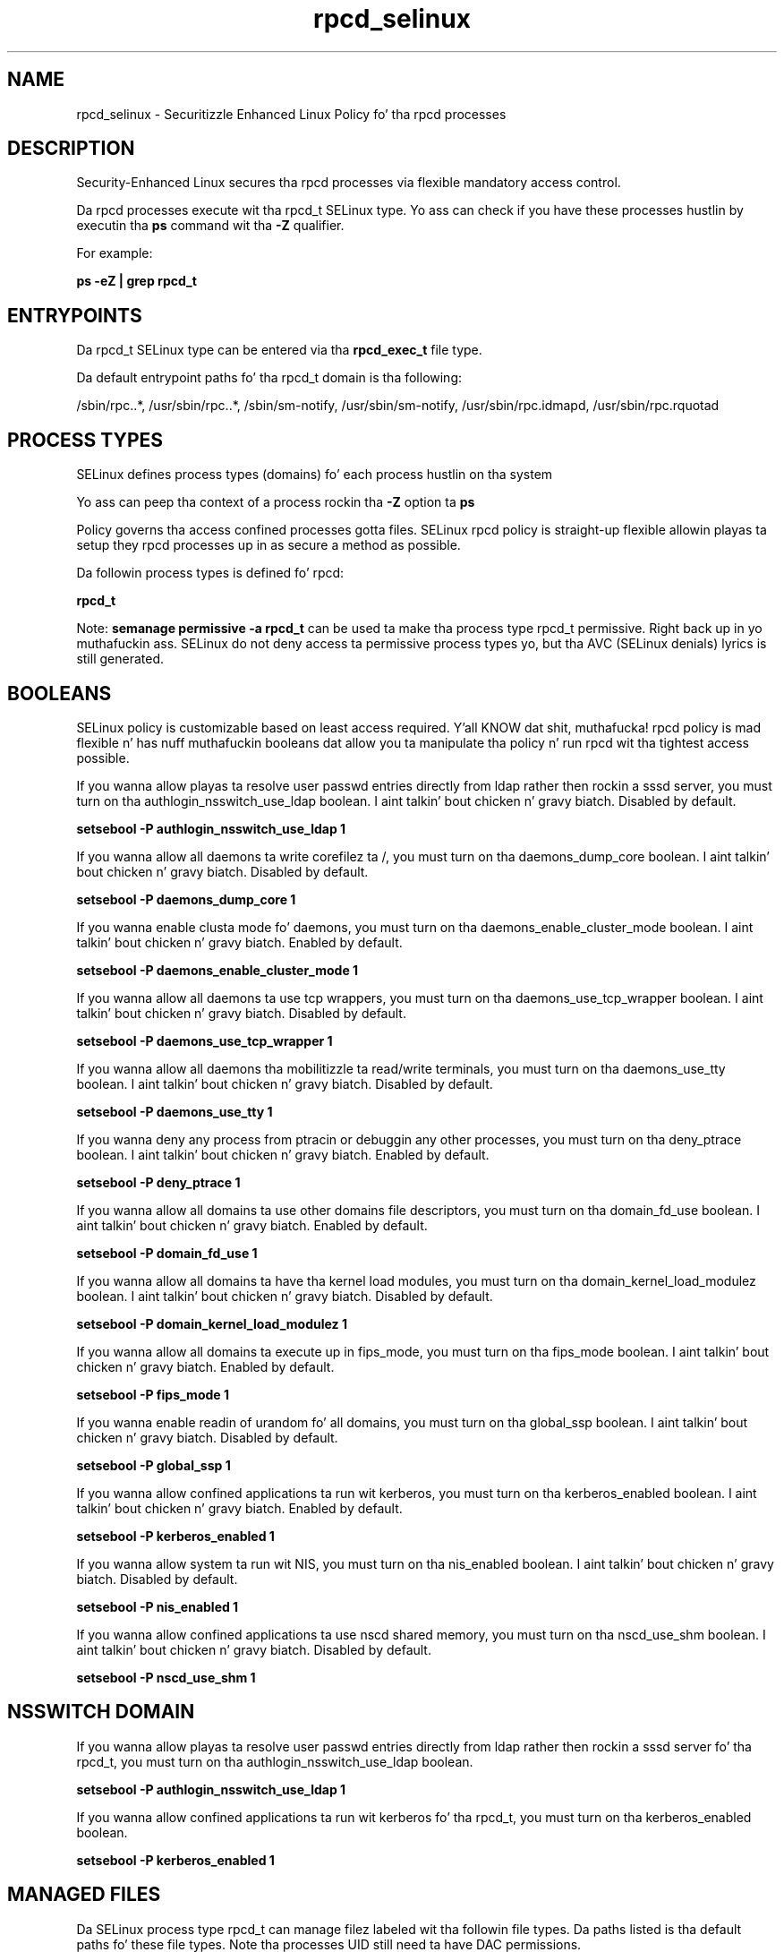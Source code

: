 .TH  "rpcd_selinux"  "8"  "14-12-02" "rpcd" "SELinux Policy rpcd"
.SH "NAME"
rpcd_selinux \- Securitizzle Enhanced Linux Policy fo' tha rpcd processes
.SH "DESCRIPTION"

Security-Enhanced Linux secures tha rpcd processes via flexible mandatory access control.

Da rpcd processes execute wit tha rpcd_t SELinux type. Yo ass can check if you have these processes hustlin by executin tha \fBps\fP command wit tha \fB\-Z\fP qualifier.

For example:

.B ps -eZ | grep rpcd_t


.SH "ENTRYPOINTS"

Da rpcd_t SELinux type can be entered via tha \fBrpcd_exec_t\fP file type.

Da default entrypoint paths fo' tha rpcd_t domain is tha following:

/sbin/rpc\..*, /usr/sbin/rpc\..*, /sbin/sm-notify, /usr/sbin/sm-notify, /usr/sbin/rpc\.idmapd, /usr/sbin/rpc\.rquotad
.SH PROCESS TYPES
SELinux defines process types (domains) fo' each process hustlin on tha system
.PP
Yo ass can peep tha context of a process rockin tha \fB\-Z\fP option ta \fBps\bP
.PP
Policy governs tha access confined processes gotta files.
SELinux rpcd policy is straight-up flexible allowin playas ta setup they rpcd processes up in as secure a method as possible.
.PP
Da followin process types is defined fo' rpcd:

.EX
.B rpcd_t
.EE
.PP
Note:
.B semanage permissive -a rpcd_t
can be used ta make tha process type rpcd_t permissive. Right back up in yo muthafuckin ass. SELinux do not deny access ta permissive process types yo, but tha AVC (SELinux denials) lyrics is still generated.

.SH BOOLEANS
SELinux policy is customizable based on least access required. Y'all KNOW dat shit, muthafucka!  rpcd policy is mad flexible n' has nuff muthafuckin booleans dat allow you ta manipulate tha policy n' run rpcd wit tha tightest access possible.


.PP
If you wanna allow playas ta resolve user passwd entries directly from ldap rather then rockin a sssd server, you must turn on tha authlogin_nsswitch_use_ldap boolean. I aint talkin' bout chicken n' gravy biatch. Disabled by default.

.EX
.B setsebool -P authlogin_nsswitch_use_ldap 1

.EE

.PP
If you wanna allow all daemons ta write corefilez ta /, you must turn on tha daemons_dump_core boolean. I aint talkin' bout chicken n' gravy biatch. Disabled by default.

.EX
.B setsebool -P daemons_dump_core 1

.EE

.PP
If you wanna enable clusta mode fo' daemons, you must turn on tha daemons_enable_cluster_mode boolean. I aint talkin' bout chicken n' gravy biatch. Enabled by default.

.EX
.B setsebool -P daemons_enable_cluster_mode 1

.EE

.PP
If you wanna allow all daemons ta use tcp wrappers, you must turn on tha daemons_use_tcp_wrapper boolean. I aint talkin' bout chicken n' gravy biatch. Disabled by default.

.EX
.B setsebool -P daemons_use_tcp_wrapper 1

.EE

.PP
If you wanna allow all daemons tha mobilitizzle ta read/write terminals, you must turn on tha daemons_use_tty boolean. I aint talkin' bout chicken n' gravy biatch. Disabled by default.

.EX
.B setsebool -P daemons_use_tty 1

.EE

.PP
If you wanna deny any process from ptracin or debuggin any other processes, you must turn on tha deny_ptrace boolean. I aint talkin' bout chicken n' gravy biatch. Enabled by default.

.EX
.B setsebool -P deny_ptrace 1

.EE

.PP
If you wanna allow all domains ta use other domains file descriptors, you must turn on tha domain_fd_use boolean. I aint talkin' bout chicken n' gravy biatch. Enabled by default.

.EX
.B setsebool -P domain_fd_use 1

.EE

.PP
If you wanna allow all domains ta have tha kernel load modules, you must turn on tha domain_kernel_load_modulez boolean. I aint talkin' bout chicken n' gravy biatch. Disabled by default.

.EX
.B setsebool -P domain_kernel_load_modulez 1

.EE

.PP
If you wanna allow all domains ta execute up in fips_mode, you must turn on tha fips_mode boolean. I aint talkin' bout chicken n' gravy biatch. Enabled by default.

.EX
.B setsebool -P fips_mode 1

.EE

.PP
If you wanna enable readin of urandom fo' all domains, you must turn on tha global_ssp boolean. I aint talkin' bout chicken n' gravy biatch. Disabled by default.

.EX
.B setsebool -P global_ssp 1

.EE

.PP
If you wanna allow confined applications ta run wit kerberos, you must turn on tha kerberos_enabled boolean. I aint talkin' bout chicken n' gravy biatch. Enabled by default.

.EX
.B setsebool -P kerberos_enabled 1

.EE

.PP
If you wanna allow system ta run wit NIS, you must turn on tha nis_enabled boolean. I aint talkin' bout chicken n' gravy biatch. Disabled by default.

.EX
.B setsebool -P nis_enabled 1

.EE

.PP
If you wanna allow confined applications ta use nscd shared memory, you must turn on tha nscd_use_shm boolean. I aint talkin' bout chicken n' gravy biatch. Disabled by default.

.EX
.B setsebool -P nscd_use_shm 1

.EE

.SH NSSWITCH DOMAIN

.PP
If you wanna allow playas ta resolve user passwd entries directly from ldap rather then rockin a sssd server fo' tha rpcd_t, you must turn on tha authlogin_nsswitch_use_ldap boolean.

.EX
.B setsebool -P authlogin_nsswitch_use_ldap 1
.EE

.PP
If you wanna allow confined applications ta run wit kerberos fo' tha rpcd_t, you must turn on tha kerberos_enabled boolean.

.EX
.B setsebool -P kerberos_enabled 1
.EE

.SH "MANAGED FILES"

Da SELinux process type rpcd_t can manage filez labeled wit tha followin file types.  Da paths listed is tha default paths fo' these file types.  Note tha processes UID still need ta have DAC permissions.

.br
.B cluster_conf_t

	/etc/cluster(/.*)?
.br

.br
.B cluster_tmp_t


.br
.B cluster_var_lib_t

	/var/lib/pcsd(/.*)?
.br
	/var/lib/cluster(/.*)?
.br
	/var/lib/openais(/.*)?
.br
	/var/lib/pengine(/.*)?
.br
	/var/lib/corosync(/.*)?
.br
	/usr/lib/heartbeat(/.*)?
.br
	/var/lib/heartbeat(/.*)?
.br
	/var/lib/pacemaker(/.*)?
.br

.br
.B cluster_var_run_t

	/var/run/crm(/.*)?
.br
	/var/run/cman_.*
.br
	/var/run/rsctmp(/.*)?
.br
	/var/run/aisexec.*
.br
	/var/run/heartbeat(/.*)?
.br
	/var/run/cpglockd\.pid
.br
	/var/run/corosync\.pid
.br
	/var/run/rgmanager\.pid
.br
	/var/run/cluster/rgmanager\.sk
.br

.br
.B quota_db_t

	/a?quota\.(user|group)
.br
	/etc/a?quota\.(user|group)
.br
	/var/a?quota\.(user|group)
.br
	/boot/a?quota\.(user|group)
.br
	/var/spool/(.*/)?a?quota\.(user|group)
.br
	/var/spool/cron/a?quota\.(user|group)
.br
	/var/lib/openshift/a?quota\.(user|group)
.br
	/var/lib/stickshift/a?quota\.(user|group)
.br
	/home/[^/]*/a?quota\.(user|group)
.br
	/home/a?quota\.(user|group)
.br

.br
.B root_t

	/
.br
	/initrd
.br

.br
.B rpcd_var_run_t

	/var/run/rpc\.statd(/.*)?
.br
	/var/run/rpc\.statd\.pid
.br

.br
.B var_lib_nfs_t

	/var/lib/nfs(/.*)?
.br

.br
.B var_lib_t

	/opt/(.*/)?var/lib(/.*)?
.br
	/var/lib(/.*)?
.br

.SH FILE CONTEXTS
SELinux requires filez ta have a extended attribute ta define tha file type.
.PP
Yo ass can peep tha context of a gangbangin' file rockin tha \fB\-Z\fP option ta \fBls\bP
.PP
Policy governs tha access confined processes gotta these files.
SELinux rpcd policy is straight-up flexible allowin playas ta setup they rpcd processes up in as secure a method as possible.
.PP

.PP
.B EQUIVALENCE DIRECTORIES

.PP
rpcd policy stores data wit multiple different file context types under tha /var/run/rpc\.statd directory.  If you wanna store tha data up in a gangbangin' finger-lickin' different directory you can use tha semanage command ta create a equivalence mapping.  If you wanted ta store dis data under tha /srv dirctory you would execute tha followin command:
.PP
.B semanage fcontext -a -e /var/run/rpc\.statd /srv/rpc\.statd
.br
.B restorecon -R -v /srv/rpc\.statd
.PP

.PP
.B STANDARD FILE CONTEXT

SELinux defines tha file context types fo' tha rpcd, if you wanted to
store filez wit these types up in a gangbangin' finger-lickin' diffent paths, you need ta execute tha semanage command ta sepecify alternate labelin n' then use restorecon ta put tha labels on disk.

.B semanage fcontext -a -t rpcd_exec_t '/srv/rpcd/content(/.*)?'
.br
.B restorecon -R -v /srv/myrpcd_content

Note: SELinux often uses regular expressions ta specify labels dat match multiple files.

.I Da followin file types is defined fo' rpcd:


.EX
.PP
.B rpcd_exec_t
.EE

- Set filez wit tha rpcd_exec_t type, if you wanna transizzle a executable ta tha rpcd_t domain.

.br
.TP 5
Paths:
/sbin/rpc\..*, /usr/sbin/rpc\..*, /sbin/sm-notify, /usr/sbin/sm-notify, /usr/sbin/rpc\.idmapd, /usr/sbin/rpc\.rquotad

.EX
.PP
.B rpcd_initrc_exec_t
.EE

- Set filez wit tha rpcd_initrc_exec_t type, if you wanna transizzle a executable ta tha rpcd_initrc_t domain.

.br
.TP 5
Paths:
/etc/rc\.d/init\.d/nfslock, /etc/rc\.d/init\.d/rpcidmapd

.EX
.PP
.B rpcd_unit_file_t
.EE

- Set filez wit tha rpcd_unit_file_t type, if you wanna treat tha filez as rpcd unit content.


.EX
.PP
.B rpcd_var_run_t
.EE

- Set filez wit tha rpcd_var_run_t type, if you wanna store tha rpcd filez under tha /run or /var/run directory.

.br
.TP 5
Paths:
/var/run/rpc\.statd(/.*)?, /var/run/rpc\.statd\.pid

.PP
Note: File context can be temporarily modified wit tha chcon command. Y'all KNOW dat shit, muthafucka!  If you wanna permanently chizzle tha file context you need ta use the
.B semanage fcontext
command. Y'all KNOW dat shit, muthafucka!  This will modify tha SELinux labelin database.  Yo ass will need ta use
.B restorecon
to apply tha labels.

.SH "COMMANDS"
.B semanage fcontext
can also be used ta manipulate default file context mappings.
.PP
.B semanage permissive
can also be used ta manipulate whether or not a process type is permissive.
.PP
.B semanage module
can also be used ta enable/disable/install/remove policy modules.

.B semanage boolean
can also be used ta manipulate tha booleans

.PP
.B system-config-selinux
is a GUI tool available ta customize SELinux policy settings.

.SH AUTHOR
This manual page was auto-generated using
.B "sepolicy manpage".

.SH "SEE ALSO"
selinux(8), rpcd(8), semanage(8), restorecon(8), chcon(1), sepolicy(8)
, setsebool(8)</textarea>

<div id="button">
<br/>
<input type="submit" name="translate" value="Tranzizzle Dis Shiznit" />
</div>

</form> 

</div>

<div id="space3"></div>
<div id="disclaimer"><h2>Use this to translate your words into gangsta</h2>
<h2>Click <a href="more.html">here</a> to learn more about Gizoogle</h2></div>

</body>
</html>
